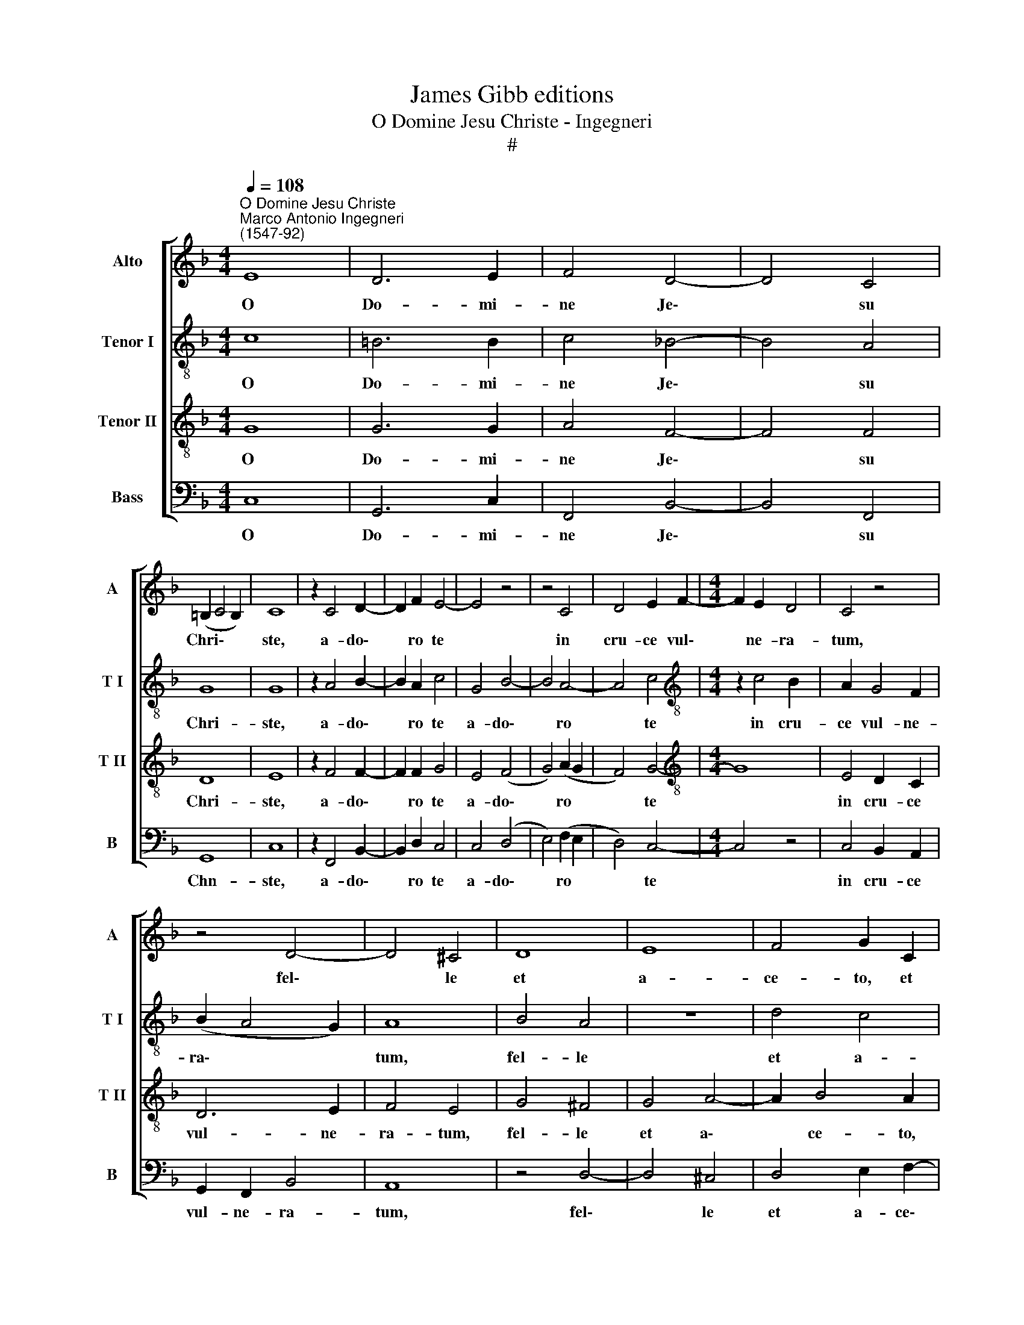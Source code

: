 X:1
T:James Gibb editions
T:O Domine Jesu Christe - Ingegneri
T:#
%%score [ 1 2 3 4 ]
L:1/8
Q:1/4=108
M:4/4
K:F
V:1 treble nm="Alto" snm="A"
V:2 treble-8 nm="Tenor I" snm="T I"
V:3 treble-8 nm="Tenor II" snm="T II"
V:4 bass nm="Bass" snm="B"
V:1
"^O Domine Jesu Christe""^Marco Antonio Ingegneri\n(1547-92)" E8 | D6 E2 | F4 D4- | D4 C4 | %4
w: O|Do- mi-|ne Je\-|* su|
 (=B,2 C4 B,2) | C8 | z2 C4 D2- | D2 F2 E4- | E4 z4 | z4 C4 | D4 E2 F2- |[M:4/4] F2 E2 D4 | C4 z4 | %13
w: Chri\- * *|ste,|a- do\-|* ro te||in|cru- ce vul\-|* ne- ra-|tum,|
 z4 D4- | D4 ^C4 | D8 | E8 | F4 G2 C2 | D2 E2 C2 F2 | D8 | D8 | z2 E4 _E2- | E2 D2 D4 | z2 F4 F2- | %24
w: fel\-|* le|et|a-|ce- to, et|a- ce- to po-|ta-|tum:|te de\-|* pre- cor,|te de\-|
 F2 E2 E4 | z2 F4 E2 | D2 E4 D2 | ^C2 D4 C2 | D2 !courtesy!=C4 B,2 | A,2 F4 E2 | D2 E4 D2 | %31
w: * pre- cor,|ut tu-|a vul- ne-|ra, ut tu-|a vul- ne-|ra, ut tu-|a vul- ne-|
 C2 A,4 D2 | C3 C C2 A,2- | A,2 D2 C3 C | C4 (F4- | F2 D4) C2 | D8 | C8 | C8 | z8 | z8 | G8 | %42
w: ra, sint re-|me- di- um, sint|* re- me- di-|um a\-|* * ni-|mae|me-|ae,|||mors-|
 E4 F4- | F4 D4 | C4 A,4 | =B,2 (C4 B,2) | (C3 D E4- | E4) z4 | z8 | G8 | E4 F4- | %51
w: que tu\-|* a|sit vi-|ta me\- *|a, * *|||mors-|que tu\-|
[Q:1/4=106] F4[Q:1/4=103] D4 |[Q:1/4=101] C4[Q:1/4=98] A,4 | %53
w: * a|sit vi-|
[Q:1/4=96] =B,2[Q:1/4=94] (C4[Q:1/4=92] B,2) |[Q:1/4=92] !fermata!C8 |] %55
w: ta me\- *|a.|
V:2
 c8 | =B6 B2 | c4 !courtesy!_B4- | B4 A4 | G8 | G8 | z2 A4 B2- | B2 A2 c4 | G4 B4- | B4 A4- | %10
w: O|Do- mi-|ne Je\-|* su|Chri-|ste,|a- do\-|* ro te|a- do\-|* ro|
 A4 c4 |[M:4/4][K:treble-8] z2 c4 B2 | A2 G4 F2 | (B2 A4 G2) | A8 | B4 A4 | z8 | d4 c4 | B4 A4 | %19
w: * te|in cru-|ce vul- ne-|ra\- * *|tum,|fel- le||et a-|ce- to|
 z2 G2 B4 | A8 | z4 c4 | B6 B2 | A4 d4 | c6 c2 | A8- | A4 z4 | E8 | F2 E2 F2 G2 | A8 | z8 | %31
w: po- ta-|tum:|te|de- pre-|cor, te|de- pre-|cor,||ut|tu- a vul- ne-|ra,||
 z2 F4 G2 | A3 A A2 F2- | F2 G2 A3 A | A4 c4- | c2 B2 A3 G | F4 (B3 A | G8) | A8- | A8 | z4 d4 | %41
w: sint re-|me- di- um, sint|* re- me- di-|um a\-|* ni- mae *|* me\- *||ae,||mors-|
 B4 c4- | c4 A4 | B8 | A4 E4 | G8 | G8- | G4 z4 | z4 d4 | B4 c4- | c4 A4 | B8 | A4 E4 | G8 | %54
w: que tu\-|* a|sit|vi- ta|me-|a,||mors-|que tu\-|* a|sit|vi- ta|me-|
 !fermata!G8 |] %55
w: a.|
V:3
 G8 | G6 G2 | A4 F4- | F4 F4 | D8 | E8 | z2 F4 F2- | F2 F2 G4 | E4 (F4 | G4) (A2 G2 | F4) G4- | %11
w: O|Do- mi-|ne Je\-|* su|Chri-|ste,|a- do\-|* ro te|a- do\-|* ro *|* te|
[M:4/4][K:treble-8] G8 | E4 D2 C2 | D6 E2 | F4 E4 | G4 ^F4 | G4 A4- | A2 B4 A2 | G4 (ABcd | %19
w: |in cru- ce|vul- ne-|ra- tum,|fel- le|et a\-|* ce- to,|po- ta\- * * *|
 B3 A G4- | G2 ^FE) F4 | z2 G4 G2- | G2 F2 F4 | z2 A4 A2- | A2 G2 G4 | z4 z2 E2 | F2 E2 F2 G2 | %27
w: |* * * tum:|te de\-|* pre- cor,|te de\-|* pre- cor,|ut|tu- a vul- ne-|
 A8- | A4 z4 | z4 z2 E2 | F2 E2 F2 G2 | A4 z4 | z4 z2 D2- | D2 B,2 F3 F | F4 A4- | A2 G2 (F2 E2) | %36
w: ra,||ut|tu- a vul- ne-|ra,|sint|* re- me- di-|um a\-|* ni- mae *|
 (D4 F4- | F2 ED E4) | F8 | c8 | G4 B4- | B4 G4 | A4 F4- | F4 G4 | (E6- DC | D2 _E2 D4) | C4 z4 | %47
w: me\- *||ae,|mors-|que tu\-|* a|sit vi\-|* ta|me\- * *||a,|
 c8 | A4 B4- | B4 G4 | A4 F4- | F4 G4 | (E6 DC | D2 _E2 D4) | !fermata!!courtesy!=E8 |] %55
w: mors-|que tu\-|* a|sit vi\-|* ta|me\- * *||a.|
V:4
 C,8 | G,,6 C,2 | F,,4 B,,4- | B,,4 F,,4 | G,,8 | C,8 | z2 F,,4 B,,2- | B,,2 D,2 C,4 | C,4 (D,4 | %9
w: O|Do- mi-|ne Je\-|* su|Chn-|ste,|a- do\-|* ro te|a- do\-|
 E,4) (F,2 E,2 | D,4) C,4- |[M:4/4] C,4 z4 | C,4 B,,2 A,,2 | G,,2 F,,2 B,,4 | A,,8 | z4 D,4- | %16
w: * ro *|* te||in cru- ce|vul- ne- ra-|tum,|fel\-|
 D,4 ^C,4 | D,4 E,2 F,2- | F,2 E,2 F,4 | (G,4 G,,4) | D,8 | z2 C,4 _E,2- | E,2 B,,2 B,,4 | %23
w: * le|et a- ce\-|* to po-|ta\- *|tum:|te de\-|* pre- cor,|
 z2 D,4 F,2- | F,2 C,2 C,4 | z2 D,4 ^C,2 | D,2 !courtesy!=C,4 B,,2 | A,,8- | A,,4 z4 | D,6 ^C,2 | %30
w: te de\-|* pre- cor,|ut tu-|a vul- ne-|ra,||ut tu-|
 D,2 !courtesy!=C,4 B,,2 | A,,2 D,4 B,,2 | F,3 F, F,4 | z8 | z4 F,,4- | F,,2 G,,2 A,,4 | (B,,8 | %37
w: a vul- ne-|ra, sint re-|me- di- um||a\-|* ni- mae|me\-|
 C,8) | F,,8 | z4 F,4- | F,4 D,4 | _E,8 | C,4 D,4 | B,,6 G,,2 | (A,,8 | G,,8) | C,8- | C,4 F,4- | %48
w: |ae,|mors\-|* que|tu-|a sit|vi- ta|me\-||a,|* mors\-|
 F,4 D,4 | _E,8 | C,4 D,4 | B,,6 G,,2 | (A,,8 | G,,8) | !fermata!C,8 |] %55
w: * que|tu-|a sit|vi- ta|me\-||a.|

